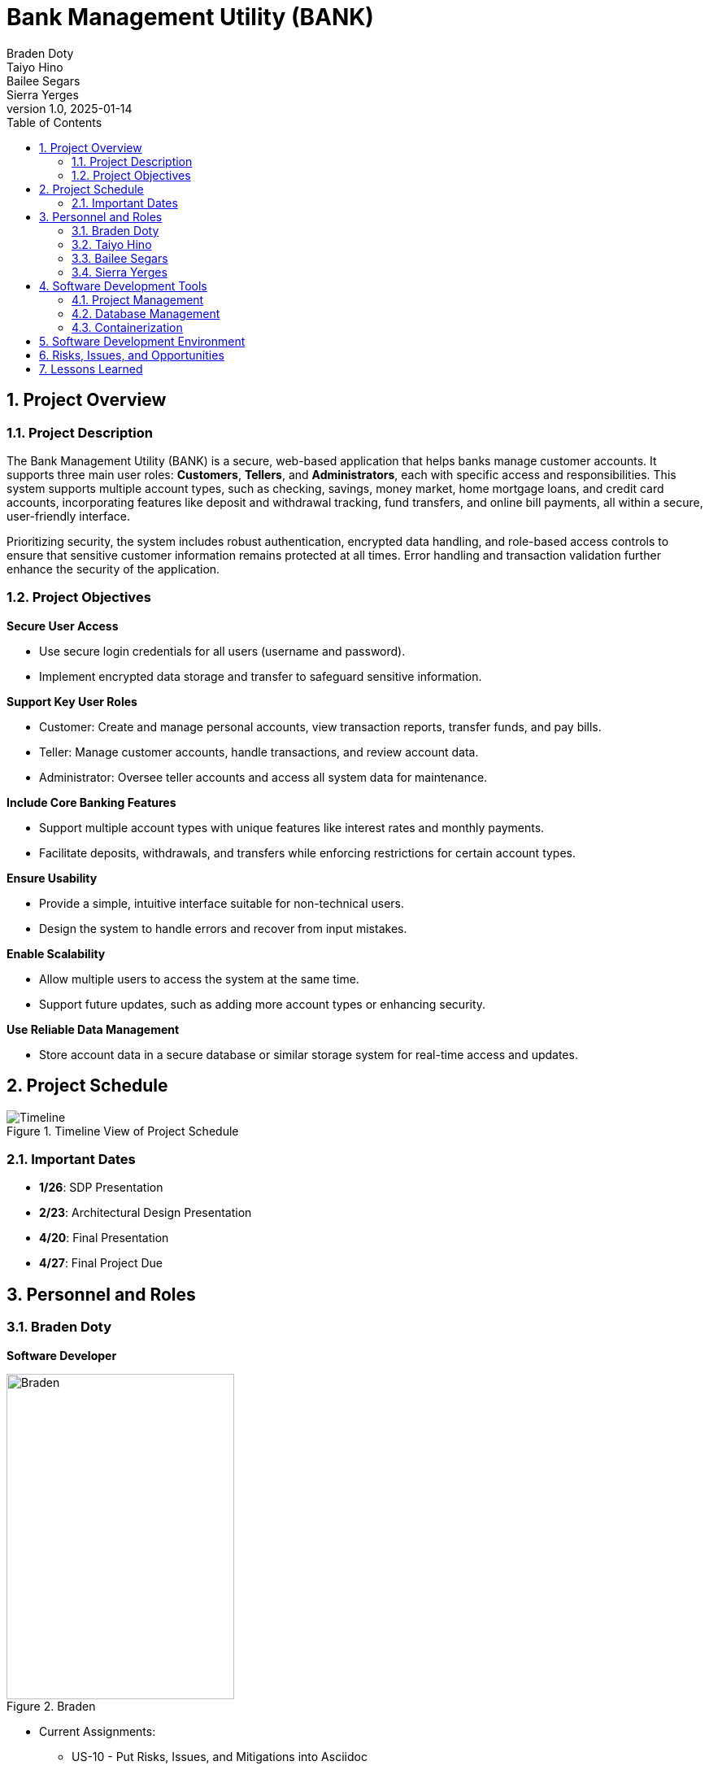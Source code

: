 = Bank Management System
Braden Doty; Taiyo Hino; Bailee Segars; Sierra Yerges
v1.0, 2025-01-14
:doctitle: Bank Management Utility (BANK)
:sectnums:
:toc:
:experimental:
:icons: font

== Project Overview
=== Project Description
The Bank Management Utility (BANK) is a secure, web-based application that helps banks manage customer accounts. It supports three main user roles: *Customers*, *Tellers*, and *Administrators*, each with specific access and responsibilities. This system supports multiple account types, such as checking, savings, money market, home mortgage loans, and credit card accounts, incorporating features like deposit and withdrawal tracking, fund transfers, and online bill payments, all within a secure, user-friendly interface.

Prioritizing security, the system includes robust authentication, encrypted data handling, and role-based access controls to ensure that sensitive customer information remains protected at all times. Error handling and transaction validation further enhance the security of the application.

=== Project Objectives
.*Secure User Access*
* Use secure login credentials for all users (username and password).
* Implement encrypted data storage and transfer to safeguard sensitive information.

.*Support Key User Roles*
* Customer: Create and manage personal accounts, view transaction reports, transfer funds, and pay bills.
* Teller: Manage customer accounts, handle transactions, and review account data.
* Administrator: Oversee teller accounts and access all system data for maintenance.

.*Include Core Banking Features*
* Support multiple account types with unique features like interest rates and monthly payments.
* Facilitate deposits, withdrawals, and transfers while enforcing restrictions for certain account types.

.*Ensure Usability*
* Provide a simple, intuitive interface suitable for non-technical users.
* Design the system to handle errors and recover from input mistakes.

.*Enable Scalability*
* Allow multiple users to access the system at the same time.
* Support future updates, such as adding more account types or enhancing security.

.*Use Reliable Data Management*
* Store account data in a secure database or similar storage system for real-time access and updates.

== Project Schedule
.Timeline View of Project Schedule
image::img/ProjectSchedule.png[Timeline]

=== Important Dates
* *1/26*: SDP Presentation
* *2/23*: Architectural Design Presentation
* *4/20*: Final Presentation
* *4/27*: Final Project Due 

== Personnel and Roles
=== Braden Doty
*Software Developer*

.Braden
image::img/braden.jpg[Braden, 280, 400]

- Current Assignments:
  * US-10 - Put Risks, Issues, and Mitigations into Asciidoc
  * AI-04 - Research Website Banking Design
  * AI-05 - Research Frontend

- Bio:
  * I am a computer science major with a concentration in Cybersecurity at UAH
  * I currently work PRN for Athens-Limestone EMS.
  * I volunteer with Monrovia Volunteer Fire Department
- Fun Fact:
  * I have my Part 107 Drone Liscense

<<<

=== Taiyo Hino
*Software Developer*

.Taiyo
image::img\.jpg[]

- Current Assignments:
  * US-10 - Put Risks, Issues, and Mitigations into Asciidoc
  * AI-04 - Research Website Banking Design
  * AI-05 - Research Frontend

- Bio:
  * 
- Fun Fact:
  * 

<<<

=== Bailee Segars
*Team Lead*

.Bailee
image::img/bailee.jpg[Bailee, 320, 280]

- Current Assignments:
  * Working as team leader:
    ** Lead key decisions
    ** Propose software development languages and tools for the team to use
    ** Propose project schedule that works best for all members
  * US-01 - Create Database Logic Diagram
  * US-02 - Initialization Script for Database
  * US-03 - Initial set up of docker container
  * US-07 - Put Software Development Tools into Asciidoc
  * US-08 - Put Software Development Environment into Asciidoc
  * US-09 - Create Project Timeline Diagram

- Bio:
  * I am a computer science major at UAH who is graduating next semester
  * I have been an intern at Amentum since Summer 2023
  * I work as a TA for the CS department and a tutor for the SSC
  * This summer I will evaluate photonic HPC systems compared to CMOS HPC systems as a research intern at the NSA
  * Starting next semester, I will be an intern at SAIC
  * Interested in operating system or compiler development
- Fun Fact:
  * My favorite band is Sleep Token

<<<

=== Sierra Yerges
*Admin*

.Sierra
image::img\sierra.jpg[Sierra, 320, 280]

- Current Assignments:
  * Working as team admin/scrum master:
    ** Keeping track of meeting minutes
    ** Ensuring team member's submit individual reports
    ** Creating *action items*, *epics*, *user stories*, etc.
    ** Utilizing Jira to provide an easier way for others to track their stories
  * US-03 - Initial set up of docker container
  * US-04 - Put Project Overview into Asciidoc
  * US-05 - Put Project Schedule into Asciidoc
  * US-06 - Put Personnel and Roles into Asciidoc
  * SDP finalization/submission

- Bio:
  * I am a Senior at UAH and hopefully (finger's crossed) graduating this semester
  * I have been an intern at Northrop Grumman since Summer 2023
  * Interested in becoming a Scrum Master
- Fun Fact:
  * I have a Bengal cat

<<<

== Software Development Tools
=== Project Management
* *Tool:* Jira
* *Purpose:* Jira is used to manage the project's Agile development process, including sprint planning, task assignment, progress tracking, and issue resolution.

=== Database Management
* *Database:* PostgreSQL
* *Administration Tool:* pgAdmin
* *Security:* SHA-256 hashing is implemented for secure password storage. User roles and permissions are managed within the database to ensure data integrity and access control.
+
.Bank Management Logic Diagram
image::img/BankManagementLogic.svg[]

=== Containerization
* *Technology:* Docker
* *Implementation:* PostgreSQL and pgAdmin are deployed in separate Docker containers for improved scalability and resource management. A docker-compose file orchestrates the simultaneous deployment and management of both containers.

== Software Development Environment
* *Platform:* Windows
* *Editor:* Visual Studio Code
** *Extensions:* Extensions supporting Go development, HTML, and CSS are utilized within Visual Studio Code.
* *Version Control:* Git
* *Repository:* GitHub - The project's source code is hosted on GitHub for collaborative development, version control, and code sharing.

== Risks, Issues, and Opportunities

|===
|Ranking |Item |Type |Mitigation/Impact

|N/A
|Team Member Drops Class
|Risk
|Work extra hard & redistribute tasks

|N/A
|Code Does Not Work As Intended
|Risk
|Allocate extra debugging time & conduct frequent testing during development

|N/A
|Code Integration Issues
|Risk
|Use version control (e.g., Git) effectively & conduct regular code reviews

|N/A
|Miscommunication Between Group Members
|Risk
|Use clear communication tools & practices like Discord & Jira

|N/A
|Members Are Not Meeting Deadlines
|Risk
|Create realistic timelines, track progress, & hold regular check-ins

|N/A
|Members Unfamiliar With Go
|Issue
|Utilize the one knowledgeable member to mentor & share reference materials

|N/A
|Members Unfamiliar With HTML/CSS
|Issue
|Provide access to tutorials & reference materials for learning HTML/CSS

|N/A
|Inadequate Testing Environments
|Issue
|Set up proper development & testing environments

|N/A
|Conflicts Within The Team
|Issue
|Set up regular meetings to address concerns early & establish ground rules

|N/A
|Poor Documentation
|Issue
|Establish clear documentation standards (AsciiDoc)

|N/A
|Early Adoption of Security Best Practices
|Opportunities
|Saves time post-launch

|N/A
|Using Modular Design
|Opportunities
|Improves schedule and ensures faster delivery of updates

|N/A
|Code Reviews and Peer Programming
|Opportunities
|Saves schedule time by catching issues early & improves overall code performance

|N/A
|Defining Scope Early
|Opportunities
|Improves schedule predictability by minimizing unplanned work

|N/A
|User Feedback During Development
|Opportunities
|Reduces the likelihood of an unfriendly interface

|===

== Lessons Learned
